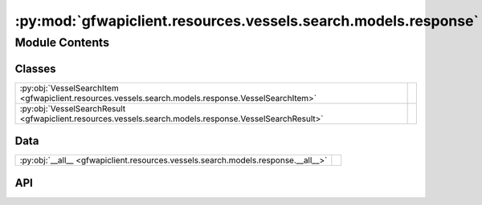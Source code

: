 :py:mod:`gfwapiclient.resources.vessels.search.models.response`
===============================================================

.. py:module:: gfwapiclient.resources.vessels.search.models.response

.. autodoc2-docstring:: gfwapiclient.resources.vessels.search.models.response
   :allowtitles:

Module Contents
---------------

Classes
~~~~~~~

.. list-table::
   :class: autosummary longtable
   :align: left

   * - :py:obj:`VesselSearchItem <gfwapiclient.resources.vessels.search.models.response.VesselSearchItem>`
     - .. autodoc2-docstring:: gfwapiclient.resources.vessels.search.models.response.VesselSearchItem
          :summary:
   * - :py:obj:`VesselSearchResult <gfwapiclient.resources.vessels.search.models.response.VesselSearchResult>`
     - .. autodoc2-docstring:: gfwapiclient.resources.vessels.search.models.response.VesselSearchResult
          :summary:

Data
~~~~

.. list-table::
   :class: autosummary longtable
   :align: left

   * - :py:obj:`__all__ <gfwapiclient.resources.vessels.search.models.response.__all__>`
     - .. autodoc2-docstring:: gfwapiclient.resources.vessels.search.models.response.__all__
          :summary:

API
~~~

.. py:data:: __all__
   :canonical: gfwapiclient.resources.vessels.search.models.response.__all__
   :value: ['VesselSearchItem', 'VesselSearchResult']

   .. autodoc2-docstring:: gfwapiclient.resources.vessels.search.models.response.__all__

.. py:class:: VesselSearchItem(/, **data: typing.Any)
   :canonical: gfwapiclient.resources.vessels.search.models.response.VesselSearchItem

   Bases: :py:obj:`gfwapiclient.resources.vessels.base.models.response.VesselItem`

   .. autodoc2-docstring:: gfwapiclient.resources.vessels.search.models.response.VesselSearchItem

   .. rubric:: Initialization

   .. autodoc2-docstring:: gfwapiclient.resources.vessels.search.models.response.VesselSearchItem.__init__

.. py:class:: VesselSearchResult(data: typing.List[gfwapiclient.resources.vessels.search.models.response.VesselSearchItem])
   :canonical: gfwapiclient.resources.vessels.search.models.response.VesselSearchResult

   Bases: :py:obj:`gfwapiclient.http.models.Result`\ [\ :py:obj:`gfwapiclient.resources.vessels.search.models.response.VesselSearchItem`\ ]

   .. autodoc2-docstring:: gfwapiclient.resources.vessels.search.models.response.VesselSearchResult

   .. rubric:: Initialization

   .. autodoc2-docstring:: gfwapiclient.resources.vessels.search.models.response.VesselSearchResult.__init__

   .. py:attribute:: _result_item_class
      :canonical: gfwapiclient.resources.vessels.search.models.response.VesselSearchResult._result_item_class
      :type: typing.Type[gfwapiclient.resources.vessels.search.models.response.VesselSearchItem]
      :value: None

      .. autodoc2-docstring:: gfwapiclient.resources.vessels.search.models.response.VesselSearchResult._result_item_class

   .. py:attribute:: _data
      :canonical: gfwapiclient.resources.vessels.search.models.response.VesselSearchResult._data
      :type: typing.List[gfwapiclient.resources.vessels.search.models.response.VesselSearchItem]
      :value: None

      .. autodoc2-docstring:: gfwapiclient.resources.vessels.search.models.response.VesselSearchResult._data
